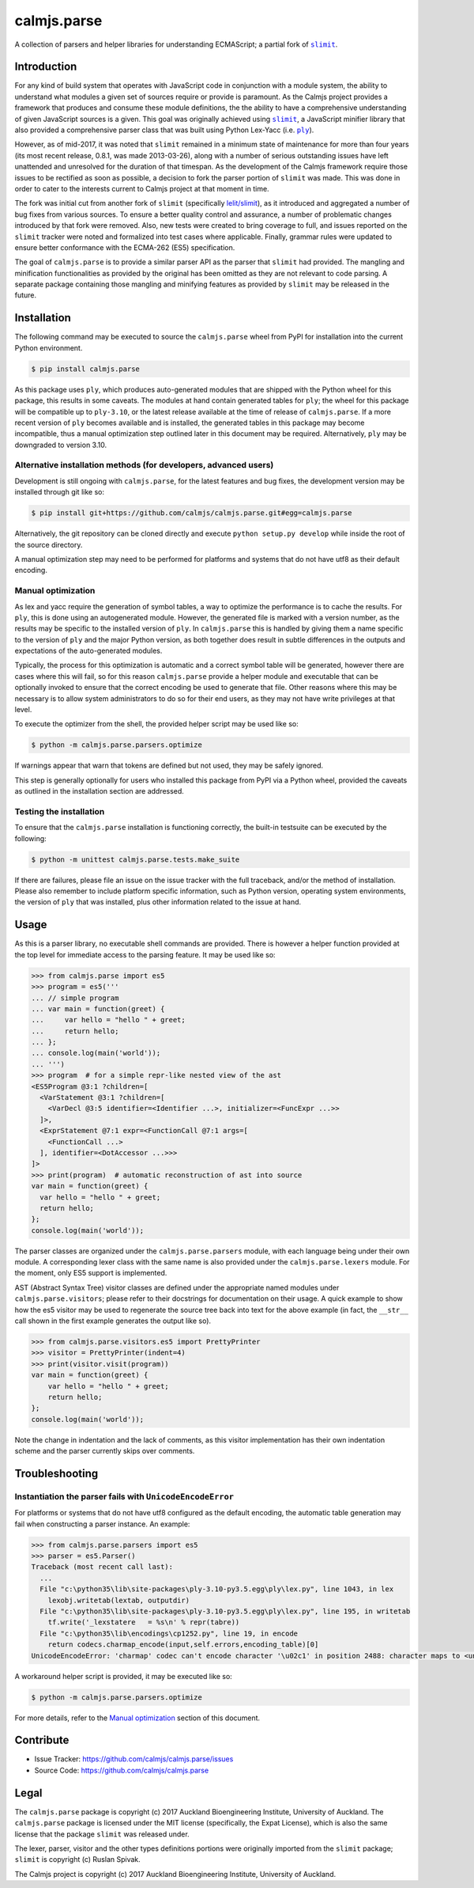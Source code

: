 calmjs.parse
============

A collection of parsers and helper libraries for understanding
ECMAScript; a partial fork of |slimit|_.

.. image:: https://travis-ci.org/calmjs/calmjs.parse.svg?branch=master
    :target: https://travis-ci.org/calmjs/calmjs.parse
.. image:: https://ci.appveyor.com/api/projects/status/5dj8dnu9gmj02msu/branch/master?svg=true
    :target: https://ci.appveyor.com/project/metatoaster/calmjs-parse/branch/master
.. image:: https://coveralls.io/repos/github/calmjs/calmjs.parse/badge.svg?branch=master
    :target: https://coveralls.io/github/calmjs/calmjs.parse?branch=master

.. |calmjs.parse| replace:: ``calmjs.parse``
.. |ply| replace:: ``ply``
.. |slimit| replace:: ``slimit``
.. _ply: https://pypi.python.org/pypi/ply
.. _slimit: https://pypi.python.org/pypi/slimit


Introduction
------------

For any kind of build system that operates with JavaScript code in
conjunction with a module system, the ability to understand what modules
a given set of sources require or provide is paramount.  As the Calmjs
project provides a framework that produces and consume these module
definitions, the the ability to have a comprehensive understanding of
given JavaScript sources is a given.  This goal was originally achieved
using |slimit|_, a JavaScript minifier library that also provided a
comprehensive parser class that was built using Python Lex-Yacc (i.e.
|ply|_).

However, as of mid-2017, it was noted that |slimit| remained in a
minimum state of maintenance for more than four years (its most recent
release, 0.8.1, was made 2013-03-26), along with a number of serious
outstanding issues have left unattended and unresolved for the duration
of that timespan.  As the development of the Calmjs framework require
those issues to be rectified as soon as possible, a decision to fork the
parser portion of |slimit| was made. This was done in order to cater to
the interests current to Calmjs project at that moment in time.

The fork was initial cut from another fork of |slimit| (specifically
`lelit/slimit <https://github.com/lelit/slimit>`_), as it introduced and
aggregated a number of bug fixes from various sources.  To ensure a
better quality control and assurance, a number of problematic changes
introduced by that fork were removed.   Also, new tests were created to
bring coverage to full, and issues reported on the |slimit| tracker were
noted and formalized into test cases where applicable.  Finally, grammar
rules were updated to ensure better conformance with the ECMA-262 (ES5)
specification.

The goal of |calmjs.parse| is to provide a similar parser API as the
parser that |slimit| had provided.  The mangling and minification
functionalities as provided by the original has been omitted as they are
not relevant to code parsing.  A separate package containing those
mangling and minifying features as provided by |slimit| may be released
in the future.


Installation
------------

The following command may be executed to source the |calmjs.parse| wheel
from PyPI for installation into the current Python environment.

.. code:: sh

    $ pip install calmjs.parse

As this package uses |ply|, which produces auto-generated modules that
are shipped with the Python wheel for this package, this results in some
caveats.  The modules at hand contain generated tables for |ply|; the
wheel for this package will be compatible up to ``ply-3.10``, or the
latest release available at the time of release of |calmjs.parse|.  If a
more recent version of |ply| becomes available and is installed, the
generated tables in this package may become incompatible, thus a manual
optimization step outlined later in this document may be required.
Alternatively, |ply| may be downgraded to version 3.10.

Alternative installation methods (for developers, advanced users)
~~~~~~~~~~~~~~~~~~~~~~~~~~~~~~~~~~~~~~~~~~~~~~~~~~~~~~~~~~~~~~~~~

Development is still ongoing with |calmjs.parse|, for the latest
features and bug fixes, the development version may be installed through
git like so:

.. code:: sh

    $ pip install git+https://github.com/calmjs/calmjs.parse.git#egg=calmjs.parse

Alternatively, the git repository can be cloned directly and execute
``python setup.py develop`` while inside the root of the source
directory.

A manual optimization step may need to be performed for platforms and
systems that do not have utf8 as their default encoding.

Manual optimization
~~~~~~~~~~~~~~~~~~~

As lex and yacc require the generation of symbol tables, a way to
optimize the performance is to cache the results.  For |ply|, this is
done using an autogenerated module.  However, the generated file is
marked with a version number, as the results may be specific to the
installed version of |ply|.  In |calmjs.parse| this is handled by giving
them a name specific to the version of |ply| and the major Python
version, as both together does result in subtle differences in the
outputs and expectations of the auto-generated modules.

Typically, the process for this optimization is automatic and a correct
symbol table will be generated, however there are cases where this will
fail, so for this reason |calmjs.parse| provide a helper module and
executable that can be optionally invoked to ensure that the correct
encoding be used to generate that file.  Other reasons where this may be
necessary is to allow system administrators to do so for their end
users, as they may not have write privileges at that level.

To execute the optimizer from the shell, the provided helper script may
be used like so:

.. code:: sh

    $ python -m calmjs.parse.parsers.optimize

If warnings appear that warn that tokens are defined but not used, they
may be safely ignored.

This step is generally optionally for users who installed this package
from PyPI via a Python wheel, provided the caveats as outlined in the
installation section are addressed.

Testing the installation
~~~~~~~~~~~~~~~~~~~~~~~~

To ensure that the |calmjs.parse| installation is functioning correctly,
the built-in testsuite can be executed by the following:

.. code:: sh

    $ python -m unittest calmjs.parse.tests.make_suite

If there are failures, please file an issue on the issue tracker with
the full traceback, and/or the method of installation.  Please also
remember to include platform specific information, such as Python
version, operating system environments, the version of |ply| that was
installed, plus other information related to the issue at hand.


Usage
-----

As this is a parser library, no executable shell commands are provided.
There is however a helper function provided at the top level for
immediate access to the parsing feature.  It may be used like so:

.. code:: python

    >>> from calmjs.parse import es5
    >>> program = es5('''
    ... // simple program
    ... var main = function(greet) {
    ...     var hello = "hello " + greet;
    ...     return hello;
    ... };
    ... console.log(main('world'));
    ... ''')
    >>> program  # for a simple repr-like nested view of the ast
    <ES5Program @3:1 ?children=[
      <VarStatement @3:1 ?children=[
        <VarDecl @3:5 identifier=<Identifier ...>, initializer=<FuncExpr ...>>
      ]>,
      <ExprStatement @7:1 expr=<FunctionCall @7:1 args=[
        <FunctionCall ...>
      ], identifier=<DotAccessor ...>>>
    ]>
    >>> print(program)  # automatic reconstruction of ast into source
    var main = function(greet) {
      var hello = "hello " + greet;
      return hello;
    };
    console.log(main('world'));

The parser classes are organized under the ``calmjs.parse.parsers``
module, with each language being under their own module.  A
corresponding lexer class with the same name is also provided under the
``calmjs.parse.lexers`` module.  For the moment, only ES5 support is
implemented.

AST (Abstract Syntax Tree) visitor classes are defined under the
appropriate named modules under ``calmjs.parse.visitors``; please refer
to their docstrings for documentation on their usage.  A quick example
to show how the es5 visitor may be used to regenerate the source tree
back into text for the above example (in fact, the ``__str__`` call
shown in the first example generates the output like so).

.. code:: python

    >>> from calmjs.parse.visitors.es5 import PrettyPrinter
    >>> visitor = PrettyPrinter(indent=4)
    >>> print(visitor.visit(program))
    var main = function(greet) {
        var hello = "hello " + greet;
        return hello;
    };
    console.log(main('world'));

Note the change in indentation and the lack of comments, as this visitor
implementation has their own indentation scheme and the parser currently
skips over comments.


Troubleshooting
---------------

Instantiation the parser fails with ``UnicodeEncodeError``
~~~~~~~~~~~~~~~~~~~~~~~~~~~~~~~~~~~~~~~~~~~~~~~~~~~~~~~~~~

For platforms or systems that do not have utf8 configured as the default
encoding, the automatic table generation may fail when constructing a
parser instance.  An example:

.. code:: python-doctest

    >>> from calmjs.parse.parsers import es5
    >>> parser = es5.Parser()
    Traceback (most recent call last):
      ...
      File "c:\python35\lib\site-packages\ply-3.10-py3.5.egg\ply\lex.py", line 1043, in lex
        lexobj.writetab(lextab, outputdir)
      File "c:\python35\lib\site-packages\ply-3.10-py3.5.egg\ply\lex.py", line 195, in writetab
        tf.write('_lexstatere   = %s\n' % repr(tabre))
      File "c:\python35\lib\encodings\cp1252.py", line 19, in encode
        return codecs.charmap_encode(input,self.errors,encoding_table)[0]
    UnicodeEncodeError: 'charmap' codec can't encode character '\u02c1' in position 2488: character maps to <undefined>

A workaround helper script is provided, it may be executed like so:

.. code:: sh

    $ python -m calmjs.parse.parsers.optimize

For more details, refer to the `Manual optimization`_ section of this
document.


Contribute
----------

- Issue Tracker: https://github.com/calmjs/calmjs.parse/issues
- Source Code: https://github.com/calmjs/calmjs.parse


Legal
-----

The |calmjs.parse| package is copyright (c) 2017 Auckland Bioengineering
Institute, University of Auckland.  The |calmjs.parse| package is
licensed under the MIT license (specifically, the Expat License), which
is also the same license that the package |slimit| was released under.

The lexer, parser, visitor and the other types definitions portions were
originally imported from the |slimit| package; |slimit| is copyright (c)
Ruslan Spivak.

The Calmjs project is copyright (c) 2017 Auckland Bioengineering
Institute, University of Auckland.

